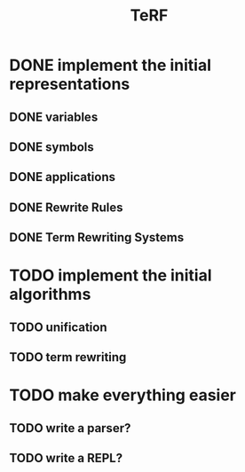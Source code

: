 #+title: TeRF
* DONE implement the initial representations
:LOGBOOK:
- State "DONE"       from "TODO"       [2017-02-20 Mon 14:48]
:END:
** DONE variables
:LOGBOOK:
- State "DONE"       from "TODO"       [2017-02-20 Mon 14:48]
:END:
** DONE symbols
:LOGBOOK:
- State "DONE"       from "TODO"       [2017-02-20 Mon 14:48]
:END:
** DONE applications
:LOGBOOK:
- State "DONE"       from "TODO"       [2017-02-20 Mon 14:48]
:END:
** DONE Rewrite Rules
:LOGBOOK:
- State "DONE"       from "TODO"       [2017-02-20 Mon 14:48]
:END:
** DONE Term Rewriting Systems
:LOGBOOK:
- State "DONE"       from "TODO"       [2017-02-20 Mon 14:48]
:END:
* TODO implement the initial algorithms
** TODO unification
** TODO term rewriting
:LOGBOOK:
- Note taken on [2017-02-20 Mon 14:49] \\
  Given a term $t$ and a TRS $T$, can you find any rules in $\rightarrow_T$ whose LHS unifies with $t$, and then apply the substitution to $t$?
:END:
* TODO make everything easier
** TODO write a parser?
** TODO write a REPL?
